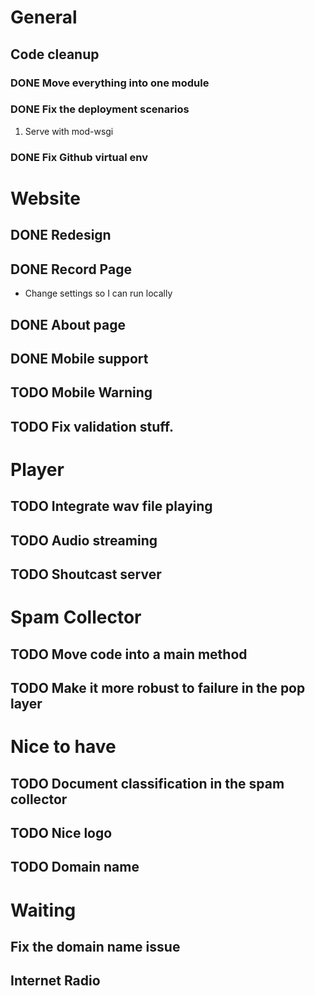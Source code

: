 * General 
** Code cleanup
*** DONE Move everything into one module
*** DONE Fix the deployment scenarios
**** Serve with mod-wsgi

*** DONE Fix Github virtual env
* Website
** DONE Redesign
** DONE Record Page
- Change settings so I can run locally
** DONE About page
** DONE Mobile support
** TODO Mobile Warning
** TODO Fix validation stuff.
* Player
** TODO Integrate wav file playing
** TODO Audio streaming 
** TODO Shoutcast server
* Spam Collector
** TODO Move code into a main method
** TODO Make it more robust to failure in the pop layer
* Nice to have
** TODO Document classification in the spam collector
** TODO Nice logo
** TODO Domain name
* Waiting
** Fix the domain name issue
** Internet Radio
